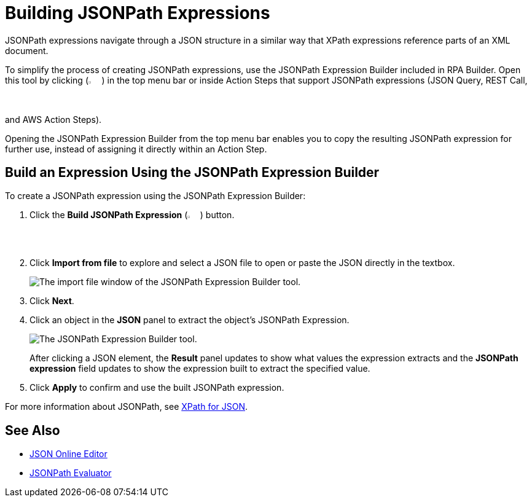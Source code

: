 = Building JSONPath Expressions 

JSONPath expressions navigate through a JSON structure in a similar way that XPath expressions reference parts of an XML document. 

To simplify the process of creating JSONPath expressions, use the JSONPath Expression Builder included in RPA Builder. Open this tool by clicking (image:jsonpath-expression-builder-button.png[2.5%, 2.5%, Build JsonPath Expression button.]) in the top menu bar or inside Action Steps that support JSONPath expressions (JSON Query, REST Call, and AWS Action Steps). 

Opening the JSONPath Expression Builder from the top menu bar enables you to copy the resulting JSONPath expression for further use, instead of assigning it directly within an Action Step.

[[jsonpath-builder]]
== Build an Expression Using the JSONPath Expression Builder

To create a JSONPath expression using the JSONPath Expression Builder: 

. Click the *Build JSONPath Expression* (image:jsonpath-expression-builder-button.png[2.5%, 2.5%, Build JsonPath Expression button.]) button.
. Click *Import from file* to explore and select a JSON file to open or paste the JSON directly in the textbox.
+
image::jsonpath-expression-builder-import.png[The import file window of the JSONPath Expression Builder tool.]
. Click *Next*.
. Click an object in the *JSON* panel to extract the object's JSONPath Expression. 
+
image::jsonpath-expression-builder.png[The JSONPath Expression Builder tool.]
+
After clicking a JSON element, the *Result* panel updates to show what values the expression extracts and the *JSONPath expression* field updates to show the expression built to extract the specified value. 
. Click *Apply* to confirm and use the built JSONPath expression. 

For more information about JSONPath, see https://goessner.net/articles/JsonPath/[XPath for JSON^].

== See Also 

* https://jsoneditoronline.org/[JSON Online Editor^]
* https://jsonpath.com/[JSONPath Evaluator^]